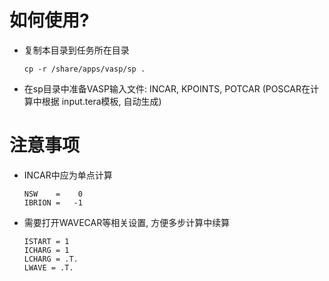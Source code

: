 * 如何使用?
- 复制本目录到任务所在目录
  : cp -r /share/apps/vasp/sp .

- 在sp目录中准备VASP输入文件: INCAR, KPOINTS, POTCAR (POSCAR在计算中根据
  input.tera模板, 自动生成)
  
* 注意事项
- INCAR中应为单点计算
  : NSW    =    0
  : IBRION =   -1
- 需要打开WAVECAR等相关设置, 方便多步计算中续算
  : ISTART = 1
  : ICHARG = 1
  : LCHARG = .T.
  : LWAVE = .T.
